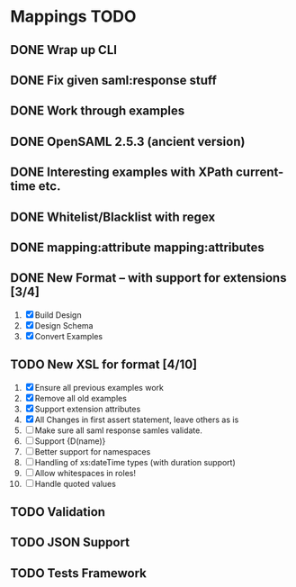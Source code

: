 * Mappings TODO
** DONE Wrap up CLI
** DONE Fix given saml:response stuff
** DONE Work through examples
** DONE OpenSAML 2.5.3 (ancient version)
** DONE Interesting examples with XPath current-time etc.
** DONE Whitelist/Blacklist with regex
** DONE mapping:attribute mapping:attributes
** DONE New Format -- with support for extensions [3/4]
   1. [X] Build Design
   2. [X] Design Schema
   3. [X] Convert Examples
** TODO New XSL for format [4/10]
   1. [X] Ensure all previous examples work
   2. [X] Remove all old examples
   3. [X] Support extension attributes
   4. [X] All Changes in first assert statement, leave others as is
   5. [ ] Make sure all saml response samles validate.
   6. [ ] Support {D(name)}
   7. [ ] Better support for namespaces
   8. [ ] Handling of xs:dateTime types (with duration support)
   9. [ ] Allow whitespaces in roles!
   10. [ ] Handle quoted values
** TODO Validation
** TODO JSON Support
** TODO Tests Framework

